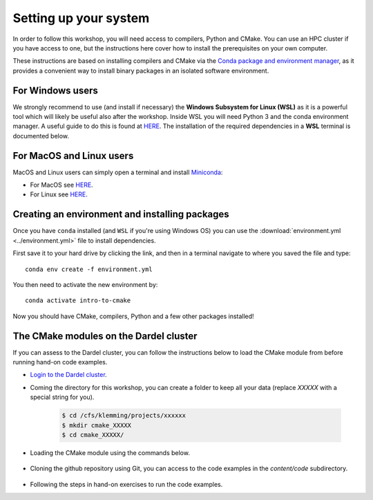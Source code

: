 Setting up your system
======================


In order to follow this workshop, you will need access to compilers, Python and CMake. You can use an HPC cluster if you have access to one, but the instructions here cover how to install the prerequisites on your own computer.

These instructions are based on installing compilers and CMake via the `Conda package and environment manager <https://docs.conda.io/en/latest/>`_, as it provides a convenient way to install binary packages in an isolated software environment.



For Windows users
-----------------


We strongly recommend to use (and install if necessary) the **Windows Subsystem for Linux (WSL)** as it is a powerful tool which will likely be useful also after the workshop. Inside WSL you will need Python 3 and the conda environment manager.  A useful guide to do this is found at `HERE <https://github.com/kapsakcj/win10-linux-conda-how-to>`_. The installation of the required dependencies in a **WSL** terminal is documented below.



For MacOS and Linux users
-------------------------

MacOS and Linux users can simply open a terminal and install 
`Miniconda <https://docs.conda.io/en/latest/miniconda.html>`_:
  
- For MacOS see `HERE <https://docs.conda.io/en/latest/miniconda.html#macosx-installers>`_.
- For Linux see `HERE <https://docs.conda.io/en/latest/miniconda.html#linux-installers>`_.



Creating an environment and installing packages
-----------------------------------------------

Once you have ``conda`` installed (and ``WSL`` if you're using Windows OS) you can use the :download:`environment.yml <../environment.yml>` file to install dependencies.

First save it to your hard drive by clicking the link, and then in a terminal navigate to where you saved the file and type::

  conda env create -f environment.yml

You then need to activate the new environment by::

  conda activate intro-to-cmake

Now you should have CMake, compilers, Python and a few other packages installed!



The CMake modules on the Dardel cluster
---------------------------------------


If you can assess to the Dardel cluster, you can follow the instructions below to load the CMake module from before running hand-on code examples.

- `Login to the Dardel cluster <https://www.pdc.kth.se/support/documents/login/ssh_login.html>`_.
- Coming the directory for this workshop, you can create a folder to keep all your data (replace `XXXXX` with a special string for you).

	.. code-block:: bash

		$ cd /cfs/klemming/projects/xxxxxx
		$ mkdir cmake_XXXXX
		$ cd cmake_XXXXX/

- Loading the CMake module using the commands below.

	.. code-block:: bash
		$ module spider cmake
		$ module load cmake/3.27.7
		$ cmake --version

- Cloning the github repository using Git, you can access to the code examples in the `content/code` subdirectory.

	.. code-block:: bash
		$ git clone https://github.com/ENCCS/intro-cmake.git
		$ cd intro-cmake/content/code/

- Following the steps in hand-on exercises to run the code examples.




